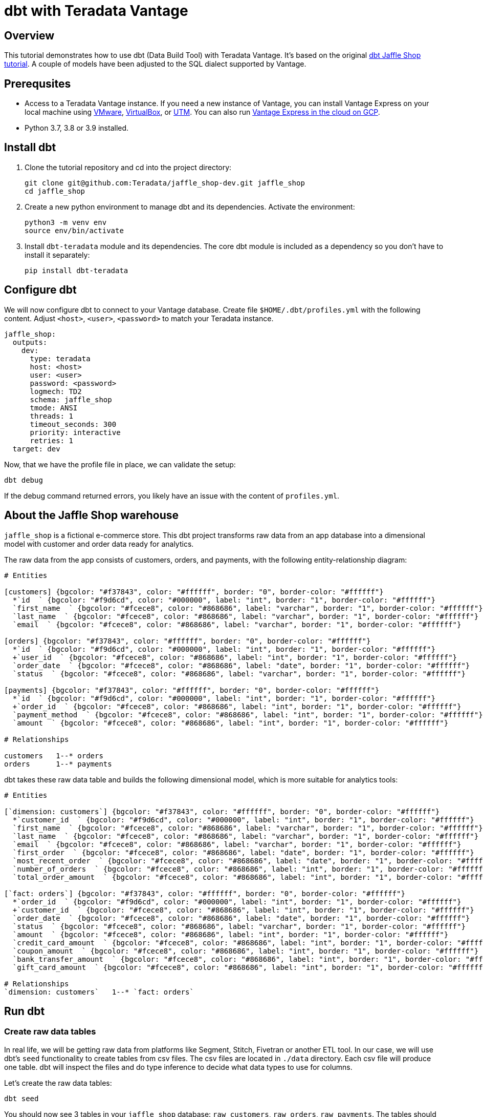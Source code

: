 = dbt with Teradata Vantage
:experimental:
:page-author: Adam Tworkiewicz
:page-email: adam.tworkiewicz@teradata.com
:page-revdate: December 28st, 2021
:description: Use dbt (data build tool) with Teradata Vantage.
:keywords: data warehouses, compute storage separation, teradata, vantage, cloud data platform, object storage, business intelligence, enterprise analytics, elt, dbt.
:tabs:

== Overview

This tutorial demonstrates how to use dbt (Data Build Tool) with Teradata Vantage. It's based on the original link:https://github.com/dbt-labs/jaffle_shop-dev[dbt Jaffle Shop tutorial]. A couple of models have been adjusted to the SQL dialect supported by Vantage.

== Prerequsites

* Access to a Teradata Vantage instance. If you need a new instance of Vantage, you can install Vantage Express on your local machine using xref:getting.started.vmware.adoc[VMware], xref:getting.started.vbox.adoc[VirtualBox], or xref:getting.started.utm.adoc[UTM]. You can also run xref:vantage.express.gcp.adoc[Vantage Express in the cloud on GCP].
* Python 3.7, 3.8 or 3.9 installed.

== Install dbt

1. Clone the tutorial repository and cd into the project directory:
+
[source, bash]
----
git clone git@github.com:Teradata/jaffle_shop-dev.git jaffle_shop
cd jaffle_shop
----
2. Create a new python environment to manage dbt and its dependencies. Activate the environment:
+
[source, bash]
----
python3 -m venv env
source env/bin/activate
----
3. Install `dbt-teradata` module and its dependencies. The core dbt module is included as a dependency so you don't have to install it separately:
+
[source, bash]
----
pip install dbt-teradata
----

== Configure dbt

We will now configure dbt to connect to your Vantage database. Create file `$HOME/.dbt/profiles.yml` with the following content. Adjust `<host>`, `<user>`, `<password>` to match your Teradata instance.

[source, yaml]
----
jaffle_shop:
  outputs:
    dev:
      type: teradata
      host: <host>
      user: <user>
      password: <password>
      logmech: TD2
      schema: jaffle_shop
      tmode: ANSI
      threads: 1
      timeout_seconds: 300
      priority: interactive
      retries: 1
  target: dev
----

Now, that we have the profile file in place, we can validate the setup:

[source, bash]
----
dbt debug
----

If the debug command returned errors, you likely have an issue with the content of `profiles.yml`.

== About the Jaffle Shop warehouse

`jaffle_shop` is a fictional e-commerce store. This dbt project transforms raw data from an app database into a dimensional model with customer and order data ready for analytics.

The raw data from the app consists of customers, orders, and payments, with the following entity-relationship diagram:

[erd, format=svg, width=100%]
....
# Entities

[customers] {bgcolor: "#f37843", color: "#ffffff", border: "0", border-color: "#ffffff"}
  *`id  ` {bgcolor: "#f9d6cd", color: "#000000", label: "int", border: "1", border-color: "#ffffff"}
  `first_name  ` {bgcolor: "#fcece8", color: "#868686", label: "varchar", border: "1", border-color: "#ffffff"}
  `last_name  ` {bgcolor: "#fcece8", color: "#868686", label: "varchar", border: "1", border-color: "#ffffff"}
  `email  ` {bgcolor: "#fcece8", color: "#868686", label: "varchar", border: "1", border-color: "#ffffff"}

[orders] {bgcolor: "#f37843", color: "#ffffff", border: "0", border-color: "#ffffff"}
  *`id  ` {bgcolor: "#f9d6cd", color: "#000000", label: "int", border: "1", border-color: "#ffffff"}
  +`user_id  ` {bgcolor: "#fcece8", color: "#868686", label: "int", border: "1", border-color: "#ffffff"}
  `order_date  ` {bgcolor: "#fcece8", color: "#868686", label: "date", border: "1", border-color: "#ffffff"}
  `status  ` {bgcolor: "#fcece8", color: "#868686", label: "varchar", border: "1", border-color: "#ffffff"}

[payments] {bgcolor: "#f37843", color: "#ffffff", border: "0", border-color: "#ffffff"}
  *`id  ` {bgcolor: "#f9d6cd", color: "#000000", label: "int", border: "1", border-color: "#ffffff"}
  +`order_id  ` {bgcolor: "#fcece8", color: "#868686", label: "int", border: "1", border-color: "#ffffff"}
  `payment_method  ` {bgcolor: "#fcece8", color: "#868686", label: "int", border: "1", border-color: "#ffffff"}
  `amount  ` {bgcolor: "#fcece8", color: "#868686", label: "int", border: "1", border-color: "#ffffff"}

# Relationships

customers   1--* orders
orders      1--* payments
....

dbt takes these raw data table and builds the following dimensional model, which is more suitable for analytics tools:
[erd, format=svg, width=100%]
....
# Entities

[`dimension: customers`] {bgcolor: "#f37843", color: "#ffffff", border: "0", border-color: "#ffffff"}
  *`customer_id  ` {bgcolor: "#f9d6cd", color: "#000000", label: "int", border: "1", border-color: "#ffffff"}
  `first_name  ` {bgcolor: "#fcece8", color: "#868686", label: "varchar", border: "1", border-color: "#ffffff"}
  `last_name  ` {bgcolor: "#fcece8", color: "#868686", label: "varchar", border: "1", border-color: "#ffffff"}
  `email  ` {bgcolor: "#fcece8", color: "#868686", label: "varchar", border: "1", border-color: "#ffffff"}
  `first_order  ` {bgcolor: "#fcece8", color: "#868686", label: "date", border: "1", border-color: "#ffffff"}
  `most_recent_order  ` {bgcolor: "#fcece8", color: "#868686", label: "date", border: "1", border-color: "#ffffff"}
  `number_of_orders  ` {bgcolor: "#fcece8", color: "#868686", label: "int", border: "1", border-color: "#ffffff"}
  `total_order_amount  ` {bgcolor: "#fcece8", color: "#868686", label: "int", border: "1", border-color: "#ffffff"}

[`fact: orders`] {bgcolor: "#f37843", color: "#ffffff", border: "0", border-color: "#ffffff"}
  *`order_id  ` {bgcolor: "#f9d6cd", color: "#000000", label: "int", border: "1", border-color: "#ffffff"}
  +`customer_id  ` {bgcolor: "#fcece8", color: "#868686", label: "int", border: "1", border-color: "#ffffff"}
  `order_date  ` {bgcolor: "#fcece8", color: "#868686", label: "date", border: "1", border-color: "#ffffff"}
  `status  ` {bgcolor: "#fcece8", color: "#868686", label: "varchar", border: "1", border-color: "#ffffff"}
  `amount  ` {bgcolor: "#fcece8", color: "#868686", label: "int", border: "1", border-color: "#ffffff"}
  `credit_card_amount  ` {bgcolor: "#fcece8", color: "#868686", label: "int", border: "1", border-color: "#ffffff"}
  `coupon_amount  ` {bgcolor: "#fcece8", color: "#868686", label: "int", border: "1", border-color: "#ffffff"}
  `bank_transfer_amount  ` {bgcolor: "#fcece8", color: "#868686", label: "int", border: "1", border-color: "#ffffff"}
  `gift_card_amount  ` {bgcolor: "#fcece8", color: "#868686", label: "int", border: "1", border-color: "#ffffff"}

# Relationships
`dimension: customers`   1--* `fact: orders`
....

== Run dbt

=== Create raw data tables

In real life, we will be getting raw data from platforms like Segment, Stitch, Fivetran or another ETL tool. In our case, we will use dbt's `seed` functionality to create tables from csv files. The csv files are located in `./data` directory. Each csv file will produce one table. dbt will inspect the files and do type inference to decide what data types to use for columns.

Let's create the raw data tables:
[source, bash]
----
dbt seed
----

You should now see 3 tables in your `jaffle_shop` database: `raw_customers`, `raw_orders`, `raw_payments`. The tables should be populated with data from the csv files.

=== Create the dimensional model

Now that we have the raw tables, we can instruct dbt to create the dimensional model:
[source, bash]
----
dbt run
----

So what exactly happened here? dbt created additional tables using `CREATE TABLE/VIEW FROM SELECT` SQL. In the first transformation, dbt took raw tables and built denormalized join tables called `customer_orders`, `order_payments`, `customer_payments`. You will find the definitions of these tables in `./marts/core/intermediate`.
In the second step, dbt created `dim_customers` and `fct_orders` tables. These are the dimensional model tables that we want to expose to our BI tool.

=== Test the data

dbt applied multiple transformations to our data. How can we ensure that the data in the dimensional model is correct? dbt allows us to define and execute tests against the data. The tests are defined in `./marts/core/schema.yml`. The file describes each column in all relationships. Each column can have multiple tests configured under `tests` key. For example, we expect that `fct_orders.order_id` column will contain unique, non-null values. To validate that the data in the produced tables satisfies the test conditions run:

[source, bash]
----
dbt test
----

=== Generate documentation

Our model consists of just a few tables. Imagine a scenario where where we have many more sources of data and a much more complex dimensional model. We could also have an intermediate zone between the raw data and the dimensional model that follows the Data Vault 2.0 principles. Would it not be useful, if we had the inputs, transformations and outputs documented somehow? dbt allows us to generate documentation from its configuration files:

[source, bash]
----
dbt docs generate
----

This will produce html files in `./target` directory.

You can start your own server to browse the documentation. The following command will start a server and open up a browser tab with the docs' landing page:

[source, bash]
----
dbt docs serve
----

== Summary

This tutorial demonstrated how to use dbt with Teradata Vantage. The sample project takes raw data and produces a dimensional data mart. We used multiple dbt commands to populate tables from csv files (`dbt seed`), create models (`dbt run`), test the data (`dbt test`), and generate and serve model documentation (`dbt docs generate`, `dbt docs serve`).

== Further reading
* link:https://docs.getdbt.com/docs/[dbt documentation]
* link:https://github.com/Teradata/dbt-teradata[dbt-teradata plugin documentation]
